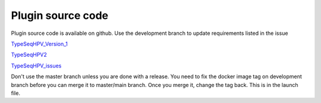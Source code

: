 
.. _TypeSeqHPV_Version_1: https://github.com/NCI-CGR/TypeSeqHPV


.. _TypeSeqHPV2: https://github.com/NCI-CGR/TypeSeqHPV2


.. _TypeSeqHPV_issues: https://github.com/NCI-CGR/TypeSeqHPV_issues

====================
Plugin source code
====================


Plugin source code is available on github. Use the development branch to update requirements listed in the issue

TypeSeqHPV_Version_1_

TypeSeqHPV2_  

TypeSeqHPV_issues_



Don't use the master branch unless you are done with a release. You need to fix the docker image tag on development branch before you can merge it to master/main branch. Once you merge it, change the tag back. This is in the launch file.



